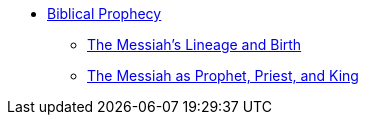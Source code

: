 * xref:biblical-prophecy:intro-biblical-prophecy.adoc[Biblical Prophecy]
** xref:biblical-prophecy:messiah-lineage-and-birth.adoc[The Messiah's Lineage and Birth]
** xref:biblical-prophecy:prophet-priest-king.adoc[The Messiah as Prophet, Priest, and King]
